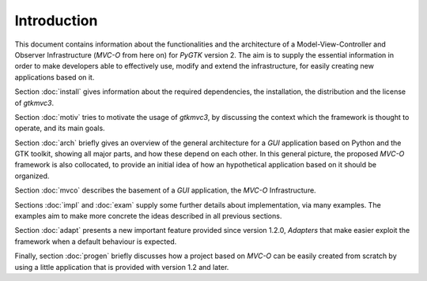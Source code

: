 Introduction
************

This document contains information about the functionalities and the
architecture of a Model-View-Controller and Observer Infrastructure
(*MVC-O* from here on) for *PyGTK* version 2. The aim is to supply the
essential information in order to make developers able to effectively
use, modify and extend the infrastructure, for easily creating
new applications based on it.


Section :doc:`install` gives information about the required
dependencies, the installation, the distribution and the license of
*gtkmvc3*.

Section :doc:`motiv` tries to motivate the usage of *gtkmvc3*, by
discussing the context which the framework is thought to operate, and
its main goals.

Section :doc:`arch` briefly gives an overview of the general
architecture for a *GUI* application based on Python and the GTK
toolkit, showing all major parts, and how these depend on each other.
In this general picture, the proposed *MVC-O* framework is also
collocated, to provide an initial idea of how an hypothetical
application based on it should be organized.

Section :doc:`mvco` describes the basement of a *GUI* application, the
*MVC-O* Infrastructure.

Sections :doc:`impl` and :doc:`exam` supply some further details
about implementation, via many examples. The examples aim to make more
concrete the ideas described in all previous sections.

Section :doc:`adapt` presents a new important feature provided since
version 1.2.0, *Adapters* that make easier exploit the
framework when a default behaviour is expected. 

Finally, section :doc:`progen` briefly discusses how a project based on
*MVC-O* can be easily created from scratch by using a little application
that is provided with version 1.2 and later.
